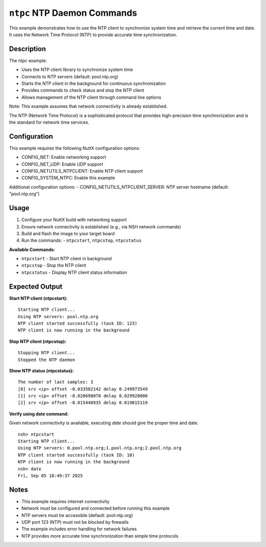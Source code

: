 ============================
``ntpc`` NTP Daemon Commands
============================

This example demonstrates how to use the NTP client to synchronize system time
and retrieve the current time and date. It uses the Network Time Protocol (NTP)
to provide accurate time synchronization.

Description
-----------

The ntpc example:

- Uses the NTP client library to synchronize system time

- Connects to NTP servers (default: pool.ntp.org)

- Starts the NTP client in the background for continuous synchronization

- Provides commands to check status and stop the NTP client

- Allows management of the NTP client through command line options

Note: This example assumes that network connectivity is already established.

The NTP (Network Time Protocol) is a sophisticated protocol that provides
high-precision time synchronization and is the standard for network time services.

Configuration
-------------

This example requires the following NuttX configuration options:

- CONFIG_NET: Enable networking support
- CONFIG_NET_UDP: Enable UDP support
- CONFIG_NETUTILS_NTPCLIENT: Enable NTP client support
- CONFIG_SYSTEM_NTPC: Enable this example

Additional configuration options:
- CONFIG_NETUTILS_NTPCLIENT_SERVER: NTP server hostname (default: "pool.ntp.org")

Usage
-----

1. Configure your NuttX build with networking support
2. Ensure network connectivity is established (e.g., via NSH network commands)
3. Build and flash the image to your target board
4. Run the commands:
   - ``ntpcstart``, ``ntpcstop``, ``ntpcstatus``

**Available Commands:**

- ``ntpcstart`` - Start NTP client in background

- ``ntpcstop`` - Stop the NTP client

- ``ntpcstatus`` - Display NTP client status information

Expected Output
---------------

**Start NTP client (ntpcstart):**
::

   Starting NTP client...
   Using NTP servers: pool.ntp.org
   NTP client started successfully (task ID: 123)
   NTP client is now running in the background

**Stop NTP client (ntpcstop):**
::

   Stopping NTP client...
   Stopped the NTP daemon

**Show NTP status (ntpcstatus):**
::

    The number of last samples: 3
    [0] srv <ip> offset -0.033502142 delay 0.249973549
    [1] srv <ip> offset -0.020698070 delay 0.029928000
    [2] srv <ip> offset -0.015448935 delay 0.019815119

**Verify using date command:**

Given network connectivity is available, executing `date` should
give the proper time and date.
::

    nsh> ntpcstart
    Starting NTP client...
    Using NTP servers: 0.pool.ntp.org;1.pool.ntp.org;2.pool.ntp.org
    NTP client started successfully (task ID: 10)
    NTP client is now running in the background
    nsh> date
    Fri, Sep 05 18:49:37 2025

Notes
-----

- This example requires internet connectivity
- Network must be configured and connected before running this example
- NTP servers must be accessible (default: pool.ntp.org)
- UDP port 123 (NTP) must not be blocked by firewalls
- The example includes error handling for network failures
- NTP provides more accurate time synchronization than simple time protocols
